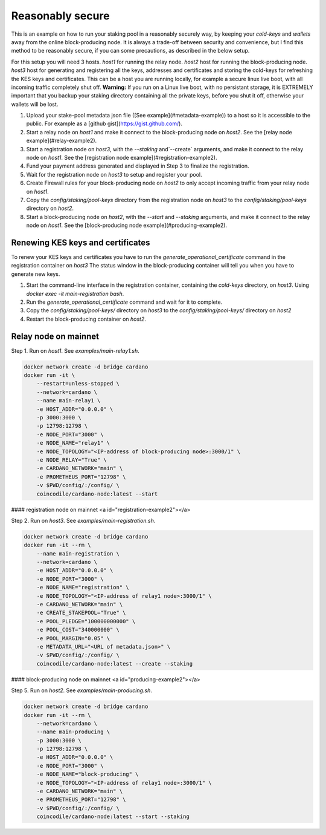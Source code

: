 Reasonably secure
================

This is an example on how to run your staking pool in a reasonably securely way, 
by keeping your `cold-keys` and `wallets` away from the online block-producing 
node. It is always a trade-off between security and convenience, but I find this 
method to be reasonably secure, if you can some precautions, as described in 
the below setup.

For this setup you will need 3 hosts.
`host1` for running the relay node.
`host2` host for running the block-producing node.
`host3` host for generating and registering all the keys, addresses and certificates and storing the cold-keys for refreshing the KES keys and certificates. This can be a host you are running locally, for example a secure linux live boot, with all incoming traffic completely shut off. **Warning:** If you run on a Linux live boot, with no persistant storage, it is EXTREMELY important that you backup your staking directory containing all the private keys, before you shut it off, otherwise your wallets will be lost.

1. Upload your stake-pool metadata json file ([See example](#metadata-example)) to a host so it is accessible to the public. For example as a [github gist](https://gist.github.com/).
2. Start a relay node on `host1` and make it connect to the block-producing node on `host2`. See the [relay node example](#relay-example2).
3. Start a registration node on `host3`, with the `--staking` and`--create` arguments, and make it connect to the relay node on `host1`. See the [registration node example](#registration-example2).
4. Fund your payment address generated and displayed in Step 3 to finalize the registration.
5. Wait for the registration node on `host3` to setup and register your pool.
6. Create Firewall rules for your block-producing node on `host2` to only accept incoming traffic from your relay node on `host1`.
7. Copy the `config/staking/pool-keys` directory from the registration node on `host3` to the `config/staking/pool-keys` directory on `host2`.
8. Start a block-producing node on `host2`, with the `--start` and `--staking` arguments, and make it connect to the relay node on `host1`. See the [block-producing node example](#producing-example2).


Renewing KES keys and certificates
----------------------------------

To renew your KES keys and certificates you have to run the `generate_operational_certificate` command in the registration container on `host3`
The status window in the block-producing container will tell you when you have to generate new keys.

1. Start the command-line interface in the registration container, containing the `cold-keys` directory, on `host3`. Using `docker exec -it main-registration bash`.
2. Run the `generate_operational_certificate` command and wait for it to complete.
3. Copy the `config/staking/pool-keys/` directory on `host3` to the `config/staking/pool-keys/` directory on `host2`
4. Restart the block-producing container on `host2`.

Relay node on mainnet
--------------------

Step 1. Run on `host1`. See `examples/main-relay1.sh`.

.. code-block:: yaml

  docker network create -d bridge cardano
  docker run -it \
      --restart=unless-stopped \
      --network=cardano \
      --name main-relay1 \
      -e HOST_ADDR="0.0.0.0" \
      -p 3000:3000 \
      -p 12798:12798 \
      -e NODE_PORT="3000" \
      -e NODE_NAME="relay1" \
      -e NODE_TOPOLOGY="<IP-address of block-producing node>:3000/1" \
      -e NODE_RELAY="True" \
      -e CARDANO_NETWORK="main" \
      -e PROMETHEUS_PORT="12798" \
      -v $PWD/config/:/config/ \
      coincodile/cardano-node:latest --start


#### registration node on mainnet <a id="registration-example2"></a>

Step 2. Run on `host3`. See `examples/main-registration.sh`.

.. code-block:: yaml

  docker network create -d bridge cardano
  docker run -it --rm \
      --name main-registration \
      --network=cardano \
      -e HOST_ADDR="0.0.0.0" \
      -e NODE_PORT="3000" \
      -e NODE_NAME="registration" \
      -e NODE_TOPOLOGY="<IP-address of relay1 node>:3000/1" \
      -e CARDANO_NETWORK="main" \
      -e CREATE_STAKEPOOL="True" \
      -e POOL_PLEDGE="100000000000" \
      -e POOL_COST="340000000" \
      -e POOL_MARGIN="0.05" \
      -e METADATA_URL="<URL of metadata.json>" \
      -v $PWD/config/:/config/ \
      coincodile/cardano-node:latest --create --staking


#### block-producing node on mainnet <a id="producing-example2"></a>

Step 5. Run on `host2`. See `examples/main-producing.sh`.

.. code-block:: yaml

  docker network create -d bridge cardano
  docker run -it --rm \
      --network=cardano \
      --name main-producing \
      -p 3000:3000 \
      -p 12798:12798 \
      -e HOST_ADDR="0.0.0.0" \
      -e NODE_PORT="3000" \
      -e NODE_NAME="block-producing" \
      -e NODE_TOPOLOGY="<IP-address of relay1 node>:3000/1" \
      -e CARDANO_NETWORK="main" \
      -e PROMETHEUS_PORT="12798" \
      -v $PWD/config/:/config/ \
      coincodile/cardano-node:latest --start --staking
